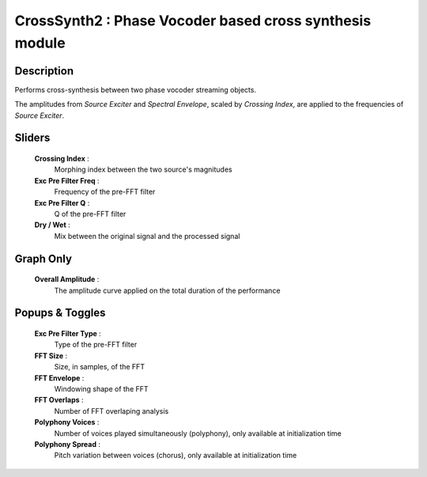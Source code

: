 CrossSynth2 : Phase Vocoder based cross synthesis module
========================================================

Description
------------

Performs cross-synthesis between two phase vocoder streaming objects.

The amplitudes from `Source Exciter` and `Spectral Envelope`, scaled
by `Crossing Index`, are applied to the frequencies of `Source Exciter`.

Sliders
--------

    **Crossing Index** : 
        Morphing index between the two source's magnitudes
    **Exc Pre Filter Freq** : 
        Frequency of the pre-FFT filter
    **Exc Pre Filter Q** : 
        Q of the pre-FFT filter
    **Dry / Wet** : 
        Mix between the original signal and the processed signal

Graph Only
-----------

    **Overall Amplitude** : 
        The amplitude curve applied on the total duration of the performance

Popups & Toggles
-----------------

    **Exc Pre Filter Type** : 
        Type of the pre-FFT filter
    **FFT Size** : 
        Size, in samples, of the FFT
    **FFT Envelope** : 
        Windowing shape of the FFT
    **FFT Overlaps** : 
        Number of FFT overlaping analysis
    **Polyphony Voices** : 
        Number of voices played simultaneously (polyphony), 
        only available at initialization time
    **Polyphony Spread** : 
        Pitch variation between voices (chorus), 
        only available at initialization time

    